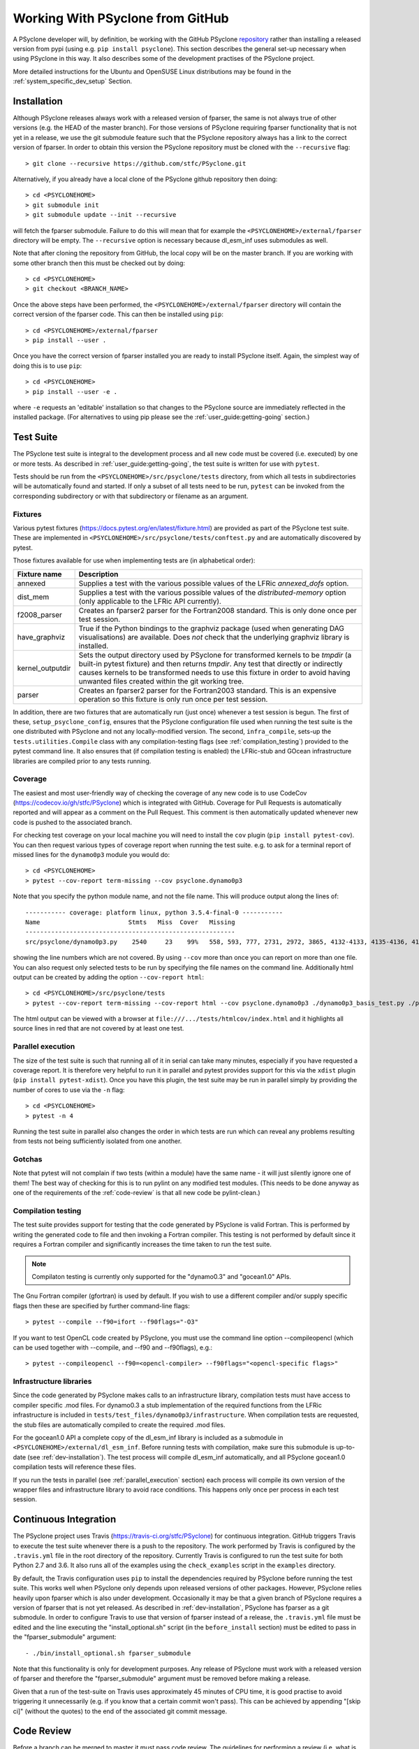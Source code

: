 .. -----------------------------------------------------------------------------
.. BSD 3-Clause License
..
.. Copyright (c) 2019, Science and Technology Facilities Council.
.. All rights reserved.
..
.. Redistribution and use in source and binary forms, with or without
.. modification, are permitted provided that the following conditions are met:
..
.. * Redistributions of source code must retain the above copyright notice, this
..   list of conditions and the following disclaimer.
..
.. * Redistributions in binary form must reproduce the above copyright notice,
..   this list of conditions and the following disclaimer in the documentation
..   and/or other materials provided with the distribution.
..
.. * Neither the name of the copyright holder nor the names of its
..   contributors may be used to endorse or promote products derived from
..   this software without specific prior written permission.
..
.. THIS SOFTWARE IS PROVIDED BY THE COPYRIGHT HOLDERS AND CONTRIBUTORS
.. "AS IS" AND ANY EXPRESS OR IMPLIED WARRANTIES, INCLUDING, BUT NOT
.. LIMITED TO, THE IMPLIED WARRANTIES OF MERCHANTABILITY AND FITNESS
.. FOR A PARTICULAR PURPOSE ARE DISCLAIMED. IN NO EVENT SHALL THE
.. COPYRIGHT HOLDER OR CONTRIBUTORS BE LIABLE FOR ANY DIRECT, INDIRECT,
.. INCIDENTAL, SPECIAL, EXEMPLARY, OR CONSEQUENTIAL DAMAGES (INCLUDING,
.. BUT NOT LIMITED TO, PROCUREMENT OF SUBSTITUTE GOODS OR SERVICES;
.. LOSS OF USE, DATA, OR PROFITS; OR BUSINESS INTERRUPTION) HOWEVER
.. CAUSED AND ON ANY THEORY OF LIABILITY, WHETHER IN CONTRACT, STRICT
.. LIABILITY, OR TORT (INCLUDING NEGLIGENCE OR OTHERWISE) ARISING IN
.. ANY WAY OUT OF THE USE OF THIS SOFTWARE, EVEN IF ADVISED OF THE
.. POSSIBILITY OF SUCH DAMAGE.
.. -----------------------------------------------------------------------------
.. Written by R. W. Ford and A. R. Porter, STFC Daresbury Lab

Working With PSyclone from GitHub
#################################

A PSyclone developer will, by definition, be working with the GitHub
PSyclone repository_ rather than
installing a released version from pypi (using e.g. ``pip install
psyclone``).  This section describes the general set-up necessary when
using PSyclone in this way. It also describes some of the development
practises of the PSyclone project.

.. _repository: https://github.com/stfc/PSyclone

More detailed instructions for the Ubuntu and OpenSUSE Linux
distributions may be found in the :ref:`system_specific_dev_setup`
Section.

.. _dev-installation:

Installation
============

Although PSyclone releases always work with a released version of
fparser, the same is not always true of other versions (e.g. the HEAD
of the master branch). For those versions of PSyclone requiring
fparser functionality that is not yet in a release, we use the git
submodule feature such that the PSyclone repository always has a link
to the correct version of fparser. In order to obtain this version
the PSyclone repository must be cloned with the ``--recursive`` flag::
  
   > git clone --recursive https://github.com/stfc/PSyclone.git

Alternatively, if you already have a local clone of the PSyclone github
repository then doing::

  > cd <PSYCLONEHOME>
  > git submodule init
  > git submodule update --init --recursive

will fetch the fparser submodule. Failure to do this will mean that
for example the ``<PSYCLONEHOME>/external/fparser`` directory will be
empty. The ``--recursive`` option is necessary because dl_esm_inf uses
submodules as well.

Note that after cloning the repository from GitHub, the local copy
will be on the master branch. If you are working with some other
branch then this must be checked out by doing::

  > cd <PSYCLONEHOME>
  > git checkout <BRANCH_NAME>

Once the above steps have been performed, the
``<PSYCLONEHOME>/external/fparser`` directory will contain the correct
version of the fparser code. This can then be installed using ``pip``::

  > cd <PSYCLONEHOME>/external/fparser
  > pip install --user .

Once you have the correct version of fparser installed you are ready to
install PSyclone itself. Again, the simplest way of doing this is to use
``pip``::

  > cd <PSYCLONEHOME>
  > pip install --user -e .

where ``-e`` requests an 'editable' installation so that changes to
the PSyclone source are immediately reflected in the installed
package.  (For alternatives to using pip please see the
:ref:`user_guide:getting-going` section.)

.. _test_suite:

Test Suite
==========

The PSyclone test suite is integral to the development process and all
new code must be covered (i.e. executed) by one or more tests. As
described in :ref:`user_guide:getting-going`, the test suite is
written for use with ``pytest``.

Tests should be run from the ``<PSYCLONEHOME>/src/psyclone/tests`` 
directory, from which all tests in subdirectories 
will be automatically found and started. If only a subset of all tests
need to be run, ``pytest`` can be invoked from the corresponding
subdirectory or with that subdirectory or filename as an argument.

Fixtures
--------

Various pytest fixtures
(https://docs.pytest.org/en/latest/fixture.html) are provided as part
of the PSyclone test suite. These are implemented in
``<PSYCLONEHOME>/src/psyclone/tests/conftest.py`` and are
automatically discovered by pytest.

Those fixtures available for use when implementing tests are (in
alphabetical order):

.. tabularcolumns:: |l|L|

================ ==============================================================
Fixture name   	 Description
================ ==============================================================
annexed        	 Supplies a test with the various possible values of the LFRic
                 `annexed_dofs` option.
dist_mem       	 Supplies a test with the various possible values of the
                 `distributed-memory` option (only applicable to the LFRic API
                 currently).
f2008_parser     Creates an fparser2 parser for the Fortran2008 standard. This
                 is only done once per test session.
have_graphviz  	 True if the Python bindings to the graphviz package (used when
                 generating DAG visualisations) are available. Does *not* check
                 that the underlying graphviz library is installed.
kernel_outputdir Sets the output directory used by PSyclone for transformed
                 kernels to be `tmpdir` (a built-in pytest fixture) and then
                 returns `tmpdir`. Any test that directly or indirectly causes
                 kernels to be transformed needs to use this fixture in order
                 to avoid having unwanted files created within the git working
                 tree.
parser           Creates an fparser2 parser for the Fortran2003 standard. This
                 is an expensive operation so this fixture is only run once
		 per test session.
================ ==============================================================

In addition, there are two fixtures that are automatically run (just
once) whenever a test session is begun. The first of these,
``setup_psyclone_config``, ensures that the PSyclone configuration
file used when running the test suite is the one distributed with
PSyclone and not any locally-modified version.  The second,
``infra_compile``, sets-up the ``tests.utilities.Compile`` class with
any compilation-testing flags (see :ref:`compilation_testing`)
provided to the pytest command line. It also ensures that (if
compilation testing is enabled) the LFRic-stub and GOcean infrastructure
libraries are compiled prior to any tests running.


.. _test_coverage:

Coverage
--------

The easiest and most user-friendly way of checking the coverage of any
new code is to use CodeCov (https://codecov.io/gh/stfc/PSyclone) which
is integrated with GitHub. Coverage for Pull Requests is automatically
reported and will appear as a comment on the Pull Request. This
comment is then automatically updated whenever new code is pushed to
the associated branch.

For checking test coverage on your local machine you will need to install
the ``cov`` plugin (``pip install pytest-cov``). You can then
request various types of coverage report when running the test suite. e.g.
to ask for a terminal report of missed lines for the ``dynamo0p3`` module
you would do::

  > cd <PSYCLONEHOME>
  > pytest --cov-report term-missing --cov psyclone.dynamo0p3

Note that you specify the python module name, and not the file name.
This will produce output along the lines of::
  
  ----------- coverage: platform linux, python 3.5.4-final-0 -----------
  Name                        Stmts   Miss  Cover   Missing
  ---------------------------------------------------------
  src/psyclone/dynamo0p3.py    2540     23    99%   558, 593, 777, 2731, 2972, 3865, 4132-4133, 4135-4136, 4139-4140, 4143-4144, 4149-4151, 4255, 4270, 4488, 5026, 6540, 6658, 6768

showing the line numbers which are not covered. By using ``--cov`` more than once
you can report on more than one file. You can also request
only selected tests to be run by specifying the file names on the command line.
Additionally html output can be created by adding the option ``--cov-report html``::

  > cd <PSYCLONEHOME>/src/psyclone/tests
  > pytest --cov-report term-missing --cov-report html --cov psyclone.dynamo0p3 ./dynamo0p3_basis_test.py ./parse_test.py

The html output can be viewed with a browser at ``file:///.../tests/htmlcov/index.html``
and it highlights all source lines in red that are not covered by at least one test.

.. _parallel_execution:

Parallel execution
------------------

The size of the test suite is such that running all of it in serial
can take many minutes, especially if you have requested a coverage
report. It is therefore very helpful to run it in parallel and pytest
provides support for this via the ``xdist`` plugin (``pip install
pytest-xdist``). Once you have this plugin, the test suite may be run
in parallel simply by providing the number of cores to use via the
``-n`` flag::

  > cd <PSYCLONEHOME>
  > pytest -n 4

Running the test suite in parallel also changes the order in which
tests are run which can reveal any problems resulting from tests not
being sufficiently isolated from one another.

Gotchas
-------

Note that pytest will not complain if two tests (within a module) have
the same name - it will just silently ignore one of them! The best way
of checking for this is to run pylint on any modified test modules.
(This needs to be done anyway as one of the requirements of the
:ref:`code-review` is that all new code be pylint-clean.)

.. _compilation_testing:

Compilation testing
-------------------

The test suite provides support for testing that the code generated by
PSyclone is valid Fortran. This is performed by writing the generated
code to file and then invoking a Fortran compiler. This testing is not
performed by default since it requires a Fortran compiler and
significantly increases the time taken to run the test suite.

.. note:: Compilaton testing is currently only supported for the
          "dynamo0.3" and "gocean1.0" APIs.


The Gnu Fortran compiler (gfortran) is used by default. If you wish to
use a different compiler and/or supply specific flags then these are
specified by further command-line flags::

  > pytest --compile --f90=ifort --f90flags="-O3"

If you want to test OpenCL code created by PSyclone, you must use the command line
option --compileopencl (which can be used together with --compile,
and --f90 and --f90flags), e.g.::

  > pytest --compileopencl --f90=<opencl-compiler> --f90flags="<opencl-specific flags>"


Infrastructure libraries
------------------------
Since the code generated by PSyclone makes calls to an infrastructure
library, compilation tests must have access to compiler specific
.mod files. For dynamo0.3 a stub implementation of the required functions
from the LFRic infrastructure is included in 
``tests/test_files/dynamo0p3/infrastructure``. When compilation tests
are requested, the stub files are automatically compiled to create the required
.mod files. 

For the gocean1.0 API a complete copy of the dl_esm_inf library is included 
as a submodule in ``<PSYCLONEHOME>/external/dl_esm_inf``. Before running tests
with compilation,
make sure this submodule is up-to-date (see :ref:`dev-installation`). The test
process will compile dl_esm_inf automatically, and all PSyclone
gocean1.0 compilation tests will reference these files.

If you  run the tests in parallel (see :ref:`parallel_execution` section) each
process will compile its own version of the wrapper files and infrastructure
library to avoid race conditions. This happens only once per process in each
test session.


Continuous Integration
======================

The PSyclone project uses Travis (https://travis-ci.org/stfc/PSyclone)
for continuous integration. GitHub triggers Travis to execute the test
suite whenever there is a push to the repository. The work performed
by Travis is configured by the ``.travis.yml`` file in the root
directory of the repository. Currently Travis is configured to run the
test suite for both Python 2.7 and 3.6. It also runs all of the examples
using the ``check_examples`` script in the ``examples`` directory.

By default, the Travis configuration uses ``pip`` to install the
dependencies required by PSyclone before running the test suite. This
works well when PSyclone only depends upon released versions of other
packages. However, PSyclone relies heavily upon fparser which is also
under development. Occasionally it may be that a given branch of
PSyclone requires a version of fparser that is not yet released. As
described in :ref:`dev-installation`, PSyclone has fparser as a git
submodule. In order to configure Travis to use that version of fparser
instead of a release, the ``.travis.yml`` file must be edited and the
line executing the "install_optional.sh" script (in the
``before_install`` section) must be edited to pass in the
"fparser_submodule" argument::

    - ./bin/install_optional.sh fparser_submodule

Note that this functionality is only for development purposes. Any
release of PSyclone must work with a released version of fparser
and therefore the "fparser_submodule" argument must be removed
before making a release.

Given that a run of the test-suite on Travis uses approximately 45
minutes of CPU time, it is good practise to avoid triggering it
unnecessarily (e.g. if you know that a certain commit won't
pass). This can be achieved by appending "[skip ci]" (without the
quotes) to the end of the associated git commit message.

.. _code-review:

Code Review
===========

Before a branch can be merged to master it must pass code review. The
guidelines for performing a review (i.e. what is expected from the
developer) are available on the GitHub PSyclone wiki pages:
https://github.com/stfc/PSyclone/wiki.

